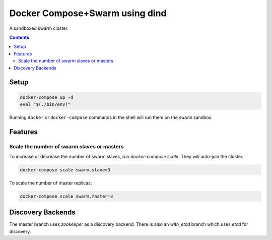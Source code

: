 
Docker Compose+Swarm using dind
===============================

A sandboxed swarm cluster.

.. contents::
    :backlinks: none


Setup
-----

.. code:: sh

    docker-compose up -d
    eval "$(./bin/env)"


Running ``docker`` or ``docker-compose`` commands in the shell will run them
on the ``swarm`` sandbox.


Features
--------

Scale the number of swarm slaves or masters
~~~~~~~~~~~~~~~~~~~~~~~~~~~~~~~~~~~~~~~~~~~

To increase or decrease the number of swarm slaves, run `docker-compose scale`.
They will auto-join the cluster.

.. code:: sh

    docker-compose scale swarm.slave=3


To scale the number of master replicas:

.. code:: sh

    docker-compose scale swarm.master=3


Discovery Backends
------------------

The master branch uses `zookeeper` as a discovery backend. There is also an
`with_etcd` branch which uses `etcd` for discovery.
